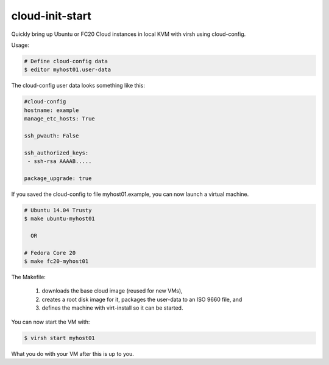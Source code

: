 cloud-init-start
=================

Quickly bring up Ubuntu or FC20 Cloud instances in local
KVM with virsh using cloud-config.

Usage:

.. code-block:: shell

   # Define cloud-config data
   $ editor myhost01.user-data

The cloud-config user data looks something like this:

.. code-block:: yaml
   
   #cloud-config
   hostname: example
   manage_etc_hosts: True
   
   ssh_pwauth: False
   
   ssh_authorized_keys:
    - ssh-rsa AAAAB.....
   
   package_upgrade: true

If you saved the cloud-config to file myhost01.example, you can
now launch a virtual machine.

.. code-block:: shell

   # Ubuntu 14.04 Trusty
   $ make ubuntu-myhost01
   
     OR
   
   # Fedora Core 20
   $ make fc20-myhost01

The Makefile:

 1. downloads the base cloud image (reused for new VMs),
 2. creates a root disk image for it, packages the user-data
    to an ISO 9660 file, and
 3. defines the machine with virt-install so it can be started.

You can now start the VM with:

.. code-block:: shell

   $ virsh start myhost01

What you do with your VM after this is up to you.
